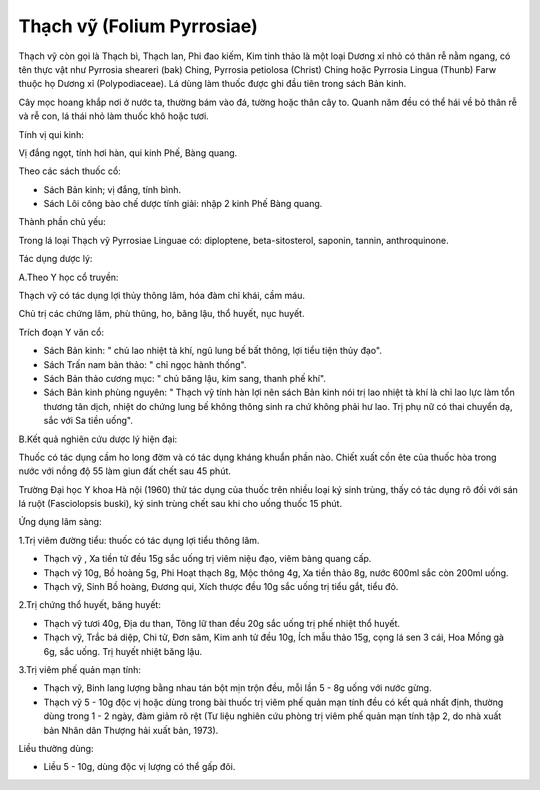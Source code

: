 .. _plants_thach_vy:

Thạch vỹ (Folium Pyrrosiae)
###########################

Thạch vỹ còn gọi là Thạch bì, Thạch lan, Phi đao kiếm, Kim tinh thảo là
một loại Dương xỉ nhỏ có thân rễ nằm ngang, có tên thực vật như Pyrrosia
sheareri (bak) Ching, Pyrrosia petiolosa (Christ) Ching hoặc Pyrrosia
Lingua (Thunb) Farw thuộc họ Dương xỉ (Polypodiaceae). Lá dùng làm thuốc
được ghi đầu tiên trong sách Bản kinh.

Cây mọc hoang khắp nơi ở nước ta, thường bám vào đá, tường hoặc thân cây
to. Quanh năm đều có thể hái về bỏ thân rễ và rễ con, lá thái nhỏ làm
thuốc khô hoặc tươi.

Tính vị qui kinh:

Vị đắng ngọt, tính hơi hàn, qui kinh Phế, Bàng quang.

Theo các sách thuốc cổ:

-  Sách Bản kinh; vị đắng, tính bình.
-  Sách Lôi công bào chế dược tính giải: nhập 2 kinh Phế Bàng quang.

Thành phần chủ yếu:

Trong lá loại Thạch vỹ Pyrrosiae Linguae có: diploptene,
beta-sitosterol, saponin, tannin, anthroquinone.

Tác dụng dược lý:

A.Theo Y học cổ truyền:

Thạch vỹ có tác dụng lợi thủy thông lâm, hóa đàm chỉ khái, cầm máu.

Chủ trị các chứng lâm, phù thũng, ho, băng lậu, thổ huyết, nục huyết.

Trích đoạn Y văn cổ:

-  Sách Bản kinh: " chủ lao nhiệt tà khí, ngũ lung bế bất thông, lợi
   tiểu tiện thủy đạo".
-  Sách Trấn nam bản thảo: " chỉ ngọc hành thống".
-  Sách Bản thảo cương mục: " chủ băng lậu, kim sang, thanh phế khí".
-  Sách Bản kinh phùng nguyên: " Thạch vỹ tính hàn lợi nên sách Bản kinh
   nói trị lao nhiệt tà khí là chỉ lao lực làm tổn thương tân dịch,
   nhiệt do chứng lung bế không thông sinh ra chứ không phải hư lao. Trị
   phụ nữ có thai chuyển dạ, sắc với Sa tiền uống".

B.Kết quả nghiên cứu dược lý hiện đại:

Thuốc có tác dụng cầm ho long đờm và có tác dụng kháng khuẩn phần nào.
Chiết xuất cồn ête của thuốc hòa trong nước với nồng độ 55 làm giun đất
chết sau 45 phút.

Trường Đại học Y khoa Hà nội (1960) thử tác dụng của thuốc trên nhiều
loại ký sinh trùng, thấy có tác dụng rõ đối với sán lá ruột
(Fasciolopsis buski), ký sinh trùng chết sau khi cho uống thuốc 15 phút.

Ứng dụng lâm sàng:

1.Trị viêm đường tiểu: thuốc có tác dụng lợi tiểu thông lâm.

-  Thạch vỹ , Xa tiền tử đều 15g sắc uống trị viêm niệu đạo, viêm bàng
   quang cấp.
-  Thạch vỹ 10g, Bồ hoàng 5g, Phi Hoạt thạch 8g, Mộc thông 4g, Xa tiền
   thảo 8g, nước 600ml sắc còn 200ml uống.
-  Thạch vỹ, Sinh Bồ hoàng, Đương qui, Xích thược đều 10g sắc uống trị
   tiểu gắt, tiểu đỏ.

2.Trị chứng thổ huyết, băng huyết:

-  Thạch vỹ tươi 40g, Địa du than, Tông lữ than đều 20g sắc uống trị phế
   nhiệt thổ huyết.
-  Thạch vỹ, Trắc bá diệp, Chi tử, Đơn sâm, Kim anh tử đều 10g, Ích mẫu
   thảo 15g, cọng lá sen 3 cái, Hoa Mồng gà 6g, sắc uống. Trị huyết
   nhiệt băng lậu.

3.Trị viêm phế quản mạn tính:

-  Thạch vỹ, Binh lang lượng bằng nhau tán bột mịn trộn đều, mỗi lần 5 -
   8g uống với nước gừng.
-  Thạch vỹ 5 - 10g độc vị hoặc dùng trong bài thuốc trị viêm phế quản
   mạn tính đều có kết quả nhất định, thường dùng trong 1 - 2 ngày, đàm
   giảm rõ rệt (Tư liệu nghiên cứu phòng trị viêm phế quản mạn tính tập
   2, do nhà xuất bản Nhân dân Thượng hải xuất bản, 1973).

Liều thường dùng:

-  Liều 5 - 10g, dùng độc vị lượng có thể gấp đôi.

..  image:: THACHVY.JPG
   :width: 50px
   :height: 50px
   :target: THACHVY_.HTM
